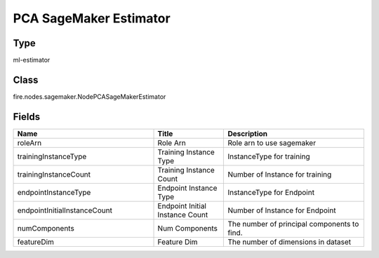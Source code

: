 PCA SageMaker Estimator
=========== 



Type
--------- 

ml-estimator

Class
--------- 

fire.nodes.sagemaker.NodePCASageMakerEstimator

Fields
--------- 

.. list-table::
      :widths: 10 5 10
      :header-rows: 1

      * - Name
        - Title
        - Description
      * - roleArn
        - Role Arn
        - Role arn to use sagemaker
      * - trainingInstanceType
        - Training Instance Type
        - InstanceType for training
      * - trainingInstanceCount
        - Training Instance Count
        - Number of Instance for training
      * - endpointInstanceType
        - Endpoint Instance Type
        - InstanceType for Endpoint
      * - endpointInitialInstanceCount
        - Endpoint Initial Instance Count
        - Number of Instance for Endpoint
      * - numComponents
        - Num Components
        - The number of principal components to find.
      * - featureDim
        - Feature Dim
        - The number of dimensions in dataset




